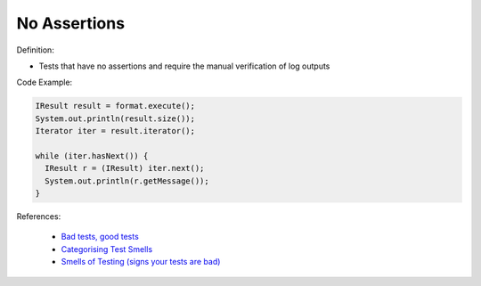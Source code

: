 No Assertions
^^^^^
Definition:

* Tests that have no assertions and require the manual verification of log outputs


Code Example:

.. code-block:: java

  IResult result = format.execute();
  System.out.println(result.size());
  Iterator iter = result.iterator();
  
  while (iter.hasNext()) {
    IResult r = (IResult) iter.next();
    System.out.println(r.getMessage());
  }


References:

 * `Bad tests, good tests <http://kaczanowscy.pl/books/bad_tests_good_tests.html>`_
 * `Categorising Test Smells <https://citeseerx.ist.psu.edu/viewdoc/download?doi=10.1.1.696.5180&rep=rep1&type=pdf>`_
 * `Smells of Testing (signs your tests are bad) <https://jakescruggs.blogspot.com/2009/04/smells-of-testing-signs-your-tests-are.html>`_

